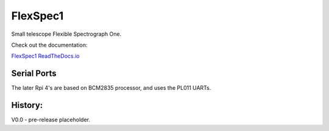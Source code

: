 FlexSpec1
=========

|Release| |Documentation|


Small telescope Flexible Spectrograph One.

Check out the documentation: 

`FlexSpec1 ReadTheDocs.io <https://flexspec1.readthedocs.io/en/latest/>`_

Serial Ports
------------

The later Rpi 4's are based on BCM2835 processor, and uses the
PL011 UARTs. 

.. list-table:: RPi 4 UART and Device Assignments
   :widths: 10 25 25 50
   :header-rows: 1

   *uart0 
     - GPIO 14    8  
     - GPIO 15   10  
     - /dev/ttyAMA0 
   *uart1 
     - GPIO 0    27  
     - GPIO 1    28  
     - /dev/ttyAMA1 
   *uart2 
     - GPIO 4     7  
     - GPIO 5    29  
     - /dev/ttyAMA2 
   *uart3 
     - GPIO 8    24  
     - GPIO 9    21  
     - /dev/ttyAMA3 
   *uart4 
     - GPIO 12   32  
     - GPIO 13   33  
     - /dev/ttyAMA4 

History:
--------

V0.0 - pre-release placeholder.

  
.. |Release| image:: https://img.shields.io/github/release/iraf-community/pyraf.svg
    :target: https://github.com/The-SMTSci/FlexSpec1/
    :alt: FlexSpec1 release

.. |Documentation| image:: https://readthedocs.org/projects/pyraf/badge/?version=latest
    :target: https://flexspec1.readthedocs.io/en/latest/
    :alt: FlexSpec1 Status


